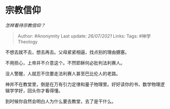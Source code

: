 * 宗教信仰
  :PROPERTIES:
  :CUSTOM_ID: 宗教信仰
  :END:

/怎样看待宗教信仰？/

#+BEGIN_QUOTE
  Author: #Anonymity Last update: /26/07/2021/ Links: Tags:
  #神学Theology
#+END_QUOTE

不想去就不去，想去再去。父母紧紧相逼，找点别的理由搪塞。

不用担心，上帝并不介意这个。不然耶稣何必批判法利赛人。

没人警醒，人就忍不住要走法利赛人甚至巴比伦人的老路。

神并不在教堂里，倒是在万有引力定律和量子物理里。好好读你的书，数学物理逻辑学学好，回头你才看得懂。

到时候你自然会明白人为什么要去教堂，去了是干什么。
